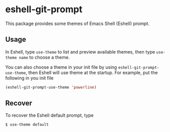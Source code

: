 * eshell-git-prompt [[https://melpa.org/#/eshell-git-prompt][https://melpa.org/packages/eshell-git-prompt-badge.svg]] [[https://stable.melpa.org/#/eshell-git-prompt][https://stable.melpa.org/packages/eshell-git-prompt-badge.svg]]

This package provides some themes of Emacs Shell (Eshell) prompt.

** Usage

In Eshell, type ~use-theme~ to list and preview available themes, then
type ~use-theme name~ to choose a theme.

[[./img/eshell-git-prompt-usage.png]]

You can also choose a theme in your init file by using
~eshell-git-prompt-use-theme~, then Eshell will use theme at the
startup. For example, put the following in you init file

#+BEGIN_SRC emacs-lisp
(eshell-git-prompt-use-theme 'powerline)
#+END_SRC

** Recover

To recover the Eshell default prompt, type

#+BEGIN_SRC shell
$ use-theme default
#+END_SRC
